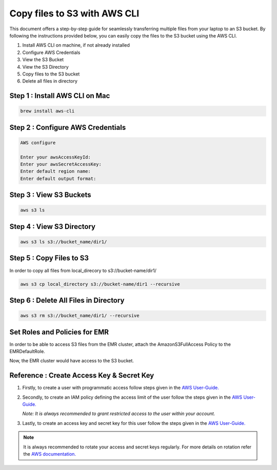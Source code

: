 Copy files to S3 with AWS CLI
===========

This document offers a step-by-step guide for seamlessly transferring multiple files from your laptop to an S3 bucket. By following the instructions provided below, you can easily copy the files to the S3 bucket using the AWS CLI.

#. Install AWS CLI on machine, if not already installed
#. Configure AWS Credentials
#. View the S3 Bucket
#. View the S3 Directory
#. Copy files to the S3 bucket
#. Delete all files in directory

Step 1 : Install AWS CLI on Mac
------------------------
..  code::
 
 brew install aws-cli


Step 2 : Configure AWS Credentials
-------------------------
.. code::
  
  AWS configure

  Enter your awsAccessKeyId:
  Enter your awsSecretAccessKey:
  Enter default region name:
  Enter default output format:
  

Step 3 : View S3 Buckets
---------------
.. code::
  
  aws s3 ls

Step 4 : View S3 Directory
---------------
.. code::

  aws s3 ls s3://bucket_name/dir1/

Step 5 : Copy Files to S3
---------------------

In order to copy all files from local_direcory to s3://bucket-name/dir1/

.. code::

  aws s3 cp local_directory s3://bucket-name/dir1 --recursive


Step 6 : Delete All Files in Directory
-------------------------
.. code::

  aws s3 rm s3://bucket_name/dir1/ --recursive


Set Roles and Policies for EMR
--------------------------------

In order to be able to access S3 files from the EMR cluster, attach the AmazonS3FullAccess Policy to the EMRDefaultRole.

Now, the EMR cluster would have access to the S3 bucket.


Reference : Create Access Key & Secret Key
--------------

#. Firstly, to create a user with programmatic access follow steps given in the `AWS User-Guide. <https://docs.aws.amazon.com/IAM/latest/UserGuide/id_users_create.html>`_

 

#. Secondly, to create an IAM policy defining the access limit of the user follow the steps given in the `AWS User-Guide. <https://docs.aws.amazon.com/IAM/latest/UserGuide/access_policies_create.html>`_

   *Note: It is always recommended to grant restricted access to the user within your account.*
 
#. Lastly, to create an access key and secret key for this user follow the steps given in the `AWS User-Guide. <https://docs.aws.amazon.com/IAM/latest/UserGuide/id_credentials_access-keys.html#Using_CreateAccessKey>`_

.. note:: It is always recommended to rotate your access and secret keys regularly. For more details on rotation refer the `AWS documentation. <https://docs.aws.amazon.com/IAM/latest/UserGuide/id_credentials_access-keys.html#rotating_access_keys_console>`_



